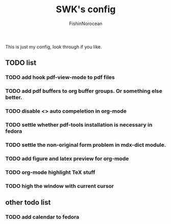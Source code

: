 #+title: SWK's config
#+author: FishinNorocean

This is just my config, look through if you like.

** TODO list
*** TODO add hook pdf-view-mode to pdf files
*** TODO add pdf buffers to org buffer groups. Or something else better.
*** TODO disable <> auto compeletion in org-mode
*** TODO settle whether pdf-tools installation is necessary in fedora
*** TODO settle the non-original form problem in mdx-dict module.
*** TODO add figure and latex preview for org-mode
*** TODO org-mode highlight TeX stuff
*** TODO high the window with current cursor

** other todo list
*** TODO add calendar to fedora
